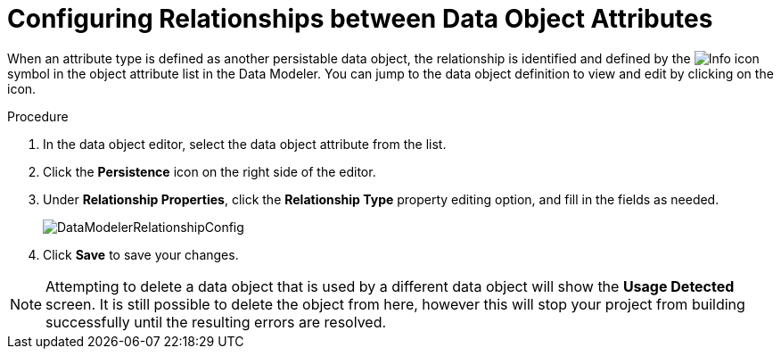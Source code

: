 [#data_objects_relationships_proc]
= Configuring Relationships between Data Object Attributes

When an attribute type is defined as another persistable data object, the relationship is identified and defined by the image:Info_icon.png[]
 symbol in the object attribute list in the Data Modeler. You can jump to the data object definition to view and edit by clicking on the icon.

.Procedure
. In the data object editor, select the data object attribute from the list.
. Click the *Persistence* icon on the right side of the editor.
. Under *Relationship Properties*, click the *Relationship Type* property editing option, and fill in the fields as needed.
+

image::DataModelerRelationshipConfig.png[]

. Click *Save* to save your changes.

NOTE: Attempting to delete a data object that is used by a different data object will show the *Usage Detected* screen.
It is still possible to delete the object from here, however this will stop your project from building successfully until the resulting errors are resolved.
